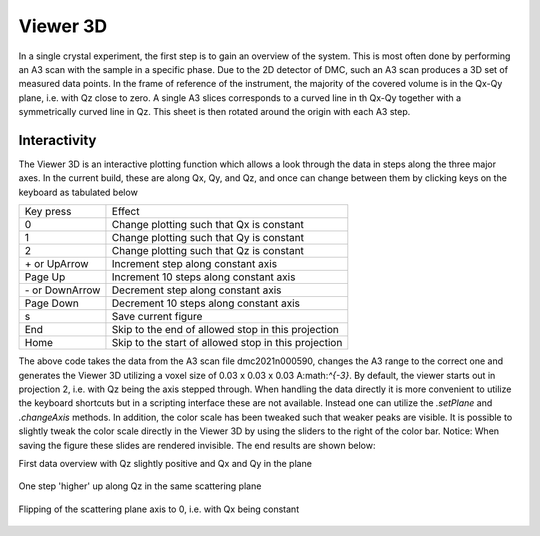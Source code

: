 Viewer 3D
^^^^^^^^^
In a single crystal experiment, the first step is to gain an overview of the system. This is most often done by performing an A3 scan with the sample in a specific phase. Due to the 2D detector of DMC, such an A3 scan produces a 3D set of measured data points. In the frame of reference of the instrument, the majority of the covered volume is in the Qx-Qy plane, i.e. with Qz close to zero. A single A3 slices corresponds to a curved line in th Qx-Qy  together with a symmetrically curved line in Qz. This sheet is then rotated around the origin with each A3 step.

Interactivity
-------------
The Viewer 3D is an interactive plotting function which allows a look through the data in steps along the three major axes. In the current build, these are along Qx, Qy, and Qz, and once can change between them by clicking keys on the keyboard as tabulated below

+-----------------+------------------------------------------------------+ 
|    Key press    | Effect                                               | 
+-----------------+------------------------------------------------------+ 
|        0        | Change plotting such that Qx is constant             | 
+-----------------+------------------------------------------------------+ 
|        1        | Change plotting such that Qy is constant             | 
+-----------------+------------------------------------------------------+ 
|        2        | Change plotting such that Qz is constant             | 
+-----------------+------------------------------------------------------+ 
| \+ or UpArrow   | Increment step along constant axis                   | 
+-----------------+------------------------------------------------------+ 
|  Page Up        | Increment 10 steps along constant axis               | 
+-----------------+------------------------------------------------------+ 
|\- or DownArrow  | Decrement step along constant axis                   | 
+-----------------+------------------------------------------------------+ 
|  Page Down      | Decrement 10 steps along constant axis               | 
+-----------------+------------------------------------------------------+ 
|        s        | Save current figure                                  | 
+-----------------+------------------------------------------------------+ 
|       End       | Skip to the end of allowed stop in this projection   | 
+-----------------+------------------------------------------------------+ 
|       Home      | Skip to the start of allowed stop in this projection | 
+-----------------+------------------------------------------------------+ 


.. code-block:: python
   :linenos:

   from DMCpy import DataSet,DataFile
   import numpy as np
   
   file = r'Path\To\Data\Folder\dmc2021n009003.hdf'
   
   df = DataFile.loadDataFile(file)
   
   # Use above data file in data set. Must be inserted as a list
   ds = DataSet.DataSet([df])
   
   ds.autoAlignScatteringPlane(scatteringNormal=np.array([1,-1,0],dtype=float))
   
   Viewer = ds.Viewer3D(0.03,0.03,0.03)
   
   # Set the color bar limits to 0 and 60
   Viewer.set_clim(0,20)
   
   
   # Find the number of steps and set viewer to middel value
   # This can also be done interactively in the viewer by pressing up or down,
   # or by scrolling the mouse wheel or clicking the sliding bar.
   zSteps = Viewer.Z.shape[-1]
   Viewer.setPlane(int(zSteps/2)-1)
   
   fig = Viewer.ax.get_figure()
   fig.savefig('figure0.png',format='png')
   
   #  Change programatically to the next plane
   Viewer.setPlane(int(zSteps/2))
   fig2 = Viewer.ax.get_figure()
   fig2.savefig('figure1.png',format='png')
   
   
   # Instead of only stepping through the data with the Qx and Qy in the plane
   # one can flip the view by clicking 0, 1, or 2 in the interactive view,
   # or do it programmatically by
   
   Viewer.changeAxis(0)
   xSteps = Viewer.X.shape[-1]
   # Notice that the shape of X, Y, and Z changes when the axis is flipped! 
   # The last dimension is alway 'orthogonal' to the view.
   Viewer.setPlane(174)
   
   fig3 = Viewer.ax.get_figure()
   fig3.savefig('figure2.png',format='png')
   

The above code takes the data from the A3 scan file dmc2021n000590, changes the A3 range to the  correct one and generates the Viewer 3D utilizing a voxel size of 0.03 x 0.03 x 0.03 A:math:`^{-3}`. By default, the viewer starts out in projection 2, i.e. with Qz being the axis stepped through. When handling the data directly it is more convenient to utilize the keyboard shortcuts but in a scripting interface these are not available. Instead one can utilize the *.setPlane* and *.changeAxis* methods. In addition, the color scale has been tweaked such that weaker peaks are visible. It is possible to slightly tweak the color scale directly in the Viewer 3D by using the sliders to the right of the color bar. Notice: When saving the figure these slides are rendered invisible. The end results are shown below:

First data overview with Qz slightly positive and Qx and Qy in the plane

.. figure:: CenterMiddel.png 
  :width: 50%
  :align: center

 

One step 'higher' up along Qz in the same scattering plane

.. figure:: CenterAboveMiddel.png 
  :width: 50%
  :align: center

 

Flipping of the scattering plane axis to 0, i.e. with Qx being constant

.. figure:: CenterQx.png 
  :width: 50%
  :align: center

 